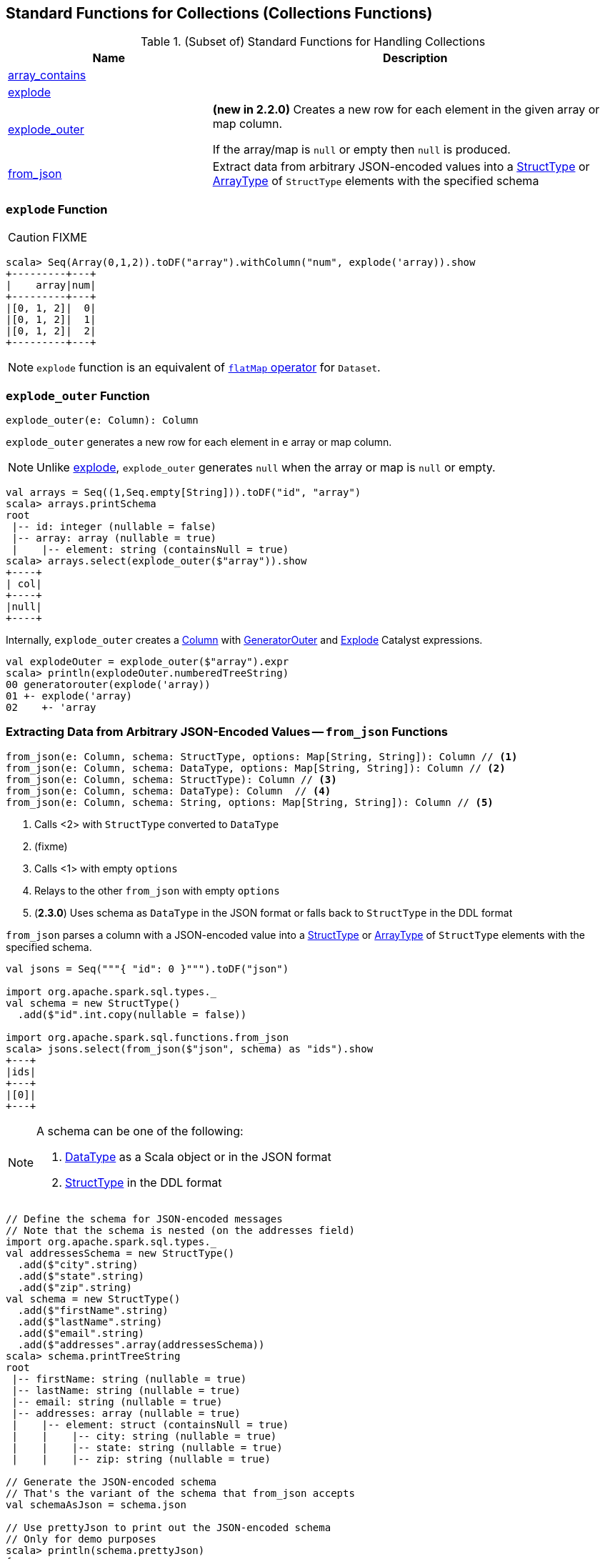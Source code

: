 == Standard Functions for Collections (Collections Functions)

[[functions]]
.(Subset of) Standard Functions for Handling Collections
[align="center",cols="1,2",width="100%",options="header"]
|===
| Name
| Description

| <<array_contains, array_contains>>
|

| <<explode, explode>>
|

| <<explode_outer, explode_outer>>
| *(new in 2.2.0)* Creates a new row for each element in the given array or map column.

If the array/map is `null` or empty then `null` is produced.

| <<from_json, from_json>>
| Extract data from arbitrary JSON-encoded values into a link:spark-sql-StructType.adoc[StructType] or link:spark-sql-DataType.adoc#ArrayType[ArrayType] of `StructType` elements with the specified schema
|===

=== [[explode]] `explode` Function

CAUTION: FIXME

[source, scala]
----
scala> Seq(Array(0,1,2)).toDF("array").withColumn("num", explode('array)).show
+---------+---+
|    array|num|
+---------+---+
|[0, 1, 2]|  0|
|[0, 1, 2]|  1|
|[0, 1, 2]|  2|
+---------+---+
----

NOTE: `explode` function is an equivalent of link:spark-sql-dataset-operators.adoc#flatMap[`flatMap` operator] for `Dataset`.

=== [[explode_outer]] `explode_outer` Function

[source, scala]
----
explode_outer(e: Column): Column
----

`explode_outer` generates a new row for each element in `e` array or map column.

NOTE: Unlike <<explode, explode>>, `explode_outer` generates `null` when the array or map is `null` or empty.

[source, scala]
----
val arrays = Seq((1,Seq.empty[String])).toDF("id", "array")
scala> arrays.printSchema
root
 |-- id: integer (nullable = false)
 |-- array: array (nullable = true)
 |    |-- element: string (containsNull = true)
scala> arrays.select(explode_outer($"array")).show
+----+
| col|
+----+
|null|
+----+
----

Internally, `explode_outer` creates a link:spark-sql-Column.adoc[Column] with link:spark-sql-Expression-Generator.adoc#GeneratorOuter[GeneratorOuter] and link:spark-sql-Expression-Generator.adoc#Explode[Explode] Catalyst expressions.

[source, scala]
----
val explodeOuter = explode_outer($"array").expr
scala> println(explodeOuter.numberedTreeString)
00 generatorouter(explode('array))
01 +- explode('array)
02    +- 'array
----

=== [[from_json]] Extracting Data from Arbitrary JSON-Encoded Values -- `from_json` Functions

[source, scala]
----
from_json(e: Column, schema: StructType, options: Map[String, String]): Column // <1>
from_json(e: Column, schema: DataType, options: Map[String, String]): Column // <2>
from_json(e: Column, schema: StructType): Column // <3>
from_json(e: Column, schema: DataType): Column  // <4>
from_json(e: Column, schema: String, options: Map[String, String]): Column // <5>
----
<1> Calls <2> with `StructType` converted to `DataType`
<2> (fixme)
<3> Calls <1> with empty `options`
<4> Relays to the other `from_json` with empty `options`
<5> (*2.3.0*) Uses schema as `DataType` in the JSON format or falls back to `StructType` in the DDL format

`from_json` parses a column with a JSON-encoded value into a link:spark-sql-StructType.adoc[StructType] or link:spark-sql-DataType.adoc#ArrayType[ArrayType] of `StructType` elements with the specified schema.

[source, scala]
----
val jsons = Seq("""{ "id": 0 }""").toDF("json")

import org.apache.spark.sql.types._
val schema = new StructType()
  .add($"id".int.copy(nullable = false))

import org.apache.spark.sql.functions.from_json
scala> jsons.select(from_json($"json", schema) as "ids").show
+---+
|ids|
+---+
|[0]|
+---+
----

[NOTE]
====
A schema can be one of the following:

. link:spark-sql-DataType.adoc[DataType] as a Scala object or in the JSON format

. link:spark-sql-StructType.adoc[StructType] in the DDL format
====

[source, scala]
----
// Define the schema for JSON-encoded messages
// Note that the schema is nested (on the addresses field)
import org.apache.spark.sql.types._
val addressesSchema = new StructType()
  .add($"city".string)
  .add($"state".string)
  .add($"zip".string)
val schema = new StructType()
  .add($"firstName".string)
  .add($"lastName".string)
  .add($"email".string)
  .add($"addresses".array(addressesSchema))
scala> schema.printTreeString
root
 |-- firstName: string (nullable = true)
 |-- lastName: string (nullable = true)
 |-- email: string (nullable = true)
 |-- addresses: array (nullable = true)
 |    |-- element: struct (containsNull = true)
 |    |    |-- city: string (nullable = true)
 |    |    |-- state: string (nullable = true)
 |    |    |-- zip: string (nullable = true)

// Generate the JSON-encoded schema
// That's the variant of the schema that from_json accepts
val schemaAsJson = schema.json

// Use prettyJson to print out the JSON-encoded schema
// Only for demo purposes
scala> println(schema.prettyJson)
{
  "type" : "struct",
  "fields" : [ {
    "name" : "firstName",
    "type" : "string",
    "nullable" : true,
    "metadata" : { }
  }, {
    "name" : "lastName",
    "type" : "string",
    "nullable" : true,
    "metadata" : { }
  }, {
    "name" : "email",
    "type" : "string",
    "nullable" : true,
    "metadata" : { }
  }, {
    "name" : "addresses",
    "type" : {
      "type" : "array",
      "elementType" : {
        "type" : "struct",
        "fields" : [ {
          "name" : "city",
          "type" : "string",
          "nullable" : true,
          "metadata" : { }
        }, {
          "name" : "state",
          "type" : "string",
          "nullable" : true,
          "metadata" : { }
        }, {
          "name" : "zip",
          "type" : "string",
          "nullable" : true,
          "metadata" : { }
        } ]
      },
      "containsNull" : true
    },
    "nullable" : true,
    "metadata" : { }
  } ]
}

// Let's "validate" the JSON-encoded schema
import org.apache.spark.sql.types.DataType
val dt = DataType.fromJson(schemaAsJson)
scala> println(dt.sql)
STRUCT<`firstName`: STRING, `lastName`: STRING, `email`: STRING, `addresses`: ARRAY<STRUCT<`city`: STRING, `state`: STRING, `zip`: STRING>>>

// No exception means that the JSON-encoded schema should be fine
// Use it with from_json
val rawJsons = Seq("""
  {
    "firstName" : "Jacek",
    "lastName" : "Laskowski",
    "email" : "jacek@japila.pl",
    "addresses" : [
      {
        "city" : "Warsaw",
        "state" : "N/A",
        "zip" : "02-791"
      }
    ]
  }
""").toDF("rawjson")
val people = rawJsons
  .select(from_json($"rawjson", schemaAsJson, Map.empty[String, String]) as "json")
  .select("json.*") // <-- flatten the struct field
  .withColumn("address", explode($"addresses")) // <-- explode the array field
  .drop("addresses")  // <-- no longer needed
  .select("firstName", "lastName", "email", "address.*") // <-- flatten the struct field
scala> people.show
+---------+---------+---------------+------+-----+------+
|firstName| lastName|          email|  city|state|   zip|
+---------+---------+---------------+------+-----+------+
|    Jacek|Laskowski|jacek@japila.pl|Warsaw|  N/A|02-791|
+---------+---------+---------------+------+-----+------+
----

NOTE: `options` controls how a JSON is parsed and contains the same options as the link:spark-sql-JsonDataSource.adoc[json] format.

Internally, `from_json` creates a link:spark-sql-Column.adoc[Column] with link:spark-sql-Expression-JsonToStructs.adoc[JsonToStructs] unary expression.

NOTE: `from_json` (creates a link:spark-sql-Expression-JsonToStructs.adoc[JsonToStructs] that) uses a JSON parser in link:spark-sql-Expression-JsonToStructs.adoc#FAILFAST[FAILFAST] parsing mode that simply fails early when a corrupted/malformed record is found (and hence does not support `columnNameOfCorruptRecord` JSON option).

[source, scala]
----
val jsons = Seq("""{ id: 0 }""").toDF("json")

import org.apache.spark.sql.types._
val schema = new StructType()
  .add($"id".int.copy(nullable = false))
  .add($"corrupted_records".string)
val opts = Map("columnNameOfCorruptRecord" -> "corrupted_records")
scala> jsons.select(from_json($"json", schema, opts) as "ids").show
+----+
| ids|
+----+
|null|
+----+
----

NOTE: `from_json` corresponds to SQL's `from_json`.

=== [[array_contains]] `array_contains` Function

[source, scala]
----
array_contains(column: Column, value: Any): Column
----

`array_contains` creates a `Column` for a `column` argument as an link:spark-sql-DataType.adoc#ArrayType[array] and the `value` of same type as the type of the elements of the array.

Internally, `array_contains` creates a link:spark-sql-Column.adoc#apply[Column] with a `ArrayContains` expression.

[source, scala]
----
// Arguments must be an array followed by a value of same type as the array elements
import org.apache.spark.sql.functions.array_contains
val c = array_contains(column = $"ids", value = 1)

val ids = Seq(Seq(1,2,3), Seq(1), Seq(2,3)).toDF("ids")
val q = ids.filter(c)
scala> q.show
+---------+
|      ids|
+---------+
|[1, 2, 3]|
|      [1]|
+---------+
----

[[prettyName]]
`array_contains` corresponds to SQL's `array_contains`.

[source, scala]
----
import org.apache.spark.sql.functions.array_contains
val c = array_contains(column = $"ids", value = Array(1, 2))
val e = c.expr
scala> println(e.sql)
array_contains(`ids`, [1,2])
----

TIP: Use SQL's `array_contains` to use values from columns for the `column` and `value` arguments.

[source, scala]
----
val codes = Seq(
  (Seq(1, 2, 3), 2),
  (Seq(1), 1),
  (Seq.empty[Int], 1),
  (Seq(2, 4, 6), 0)).toDF("codes", "cd")
scala> codes.show
+---------+---+
|    codes| cd|
+---------+---+
|[1, 2, 3]|  2|
|      [1]|  1|
|       []|  1|
|[2, 4, 6]|  0|
+---------+---+

val q = codes.where("array_contains(codes, cd)")
scala> q.show
+---------+---+
|    codes| cd|
+---------+---+
|[1, 2, 3]|  2|
|      [1]|  1|
+---------+---+

// array_contains standard function with Columns does NOT work. Why?!
// Asked this question on StackOverflow --> https://stackoverflow.com/q/50412939/1305344
val q = codes.where(array_contains($"codes", $"cd"))
scala> q.show
java.lang.RuntimeException: Unsupported literal type class org.apache.spark.sql.ColumnName cd
  at org.apache.spark.sql.catalyst.expressions.Literal$.apply(literals.scala:77)
  at org.apache.spark.sql.functions$.array_contains(functions.scala:3046)
  ... 50 elided

// Thanks Russel for this excellent "workaround"
// https://stackoverflow.com/a/50413766/1305344
import org.apache.spark.sql.Column
import org.apache.spark.sql.catalyst.expressions.ArrayContains
val q = codes.where(new Column(ArrayContains($"codes".expr, $"cd".expr)))
scala> q.show
+---------+---+
|    codes| cd|
+---------+---+
|[1, 2, 3]|  2|
|      [1]|  1|
+---------+---+
----
